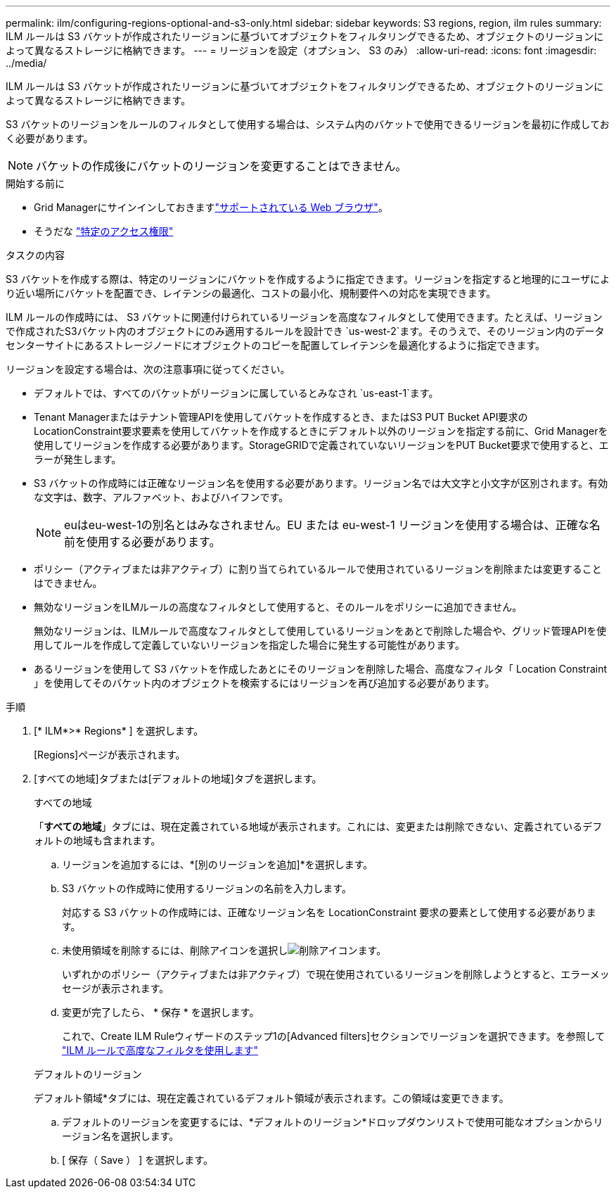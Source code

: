 ---
permalink: ilm/configuring-regions-optional-and-s3-only.html 
sidebar: sidebar 
keywords: S3 regions, region, ilm rules 
summary: ILM ルールは S3 バケットが作成されたリージョンに基づいてオブジェクトをフィルタリングできるため、オブジェクトのリージョンによって異なるストレージに格納できます。 
---
= リージョンを設定（オプション、 S3 のみ）
:allow-uri-read: 
:icons: font
:imagesdir: ../media/


[role="lead"]
ILM ルールは S3 バケットが作成されたリージョンに基づいてオブジェクトをフィルタリングできるため、オブジェクトのリージョンによって異なるストレージに格納できます。

S3 バケットのリージョンをルールのフィルタとして使用する場合は、システム内のバケットで使用できるリージョンを最初に作成しておく必要があります。


NOTE: バケットの作成後にバケットのリージョンを変更することはできません。

.開始する前に
* Grid Managerにサインインしておきますlink:../admin/web-browser-requirements.html["サポートされている Web ブラウザ"]。
* そうだな link:../admin/admin-group-permissions.html["特定のアクセス権限"]


.タスクの内容
S3 バケットを作成する際は、特定のリージョンにバケットを作成するように指定できます。リージョンを指定すると地理的にユーザにより近い場所にバケットを配置でき、レイテンシの最適化、コストの最小化、規制要件への対応を実現できます。

ILM ルールの作成時には、 S3 バケットに関連付けられているリージョンを高度なフィルタとして使用できます。たとえば、リージョンで作成されたS3バケット内のオブジェクトにのみ適用するルールを設計でき `us-west-2`ます。そのうえで、そのリージョン内のデータセンターサイトにあるストレージノードにオブジェクトのコピーを配置してレイテンシを最適化するように指定できます。

リージョンを設定する場合は、次の注意事項に従ってください。

* デフォルトでは、すべてのバケットがリージョンに属しているとみなされ `us-east-1`ます。
* Tenant Managerまたはテナント管理APIを使用してバケットを作成するとき、またはS3 PUT Bucket API要求のLocationConstraint要求要素を使用してバケットを作成するときにデフォルト以外のリージョンを指定する前に、Grid Managerを使用してリージョンを作成する必要があります。StorageGRIDで定義されていないリージョンをPUT Bucket要求で使用すると、エラーが発生します。
* S3 バケットの作成時には正確なリージョン名を使用する必要があります。リージョン名では大文字と小文字が区別されます。有効な文字は、数字、アルファベット、およびハイフンです。
+

NOTE: euはeu-west-1の別名とはみなされません。EU または eu-west-1 リージョンを使用する場合は、正確な名前を使用する必要があります。

* ポリシー（アクティブまたは非アクティブ）に割り当てられているルールで使用されているリージョンを削除または変更することはできません。
* 無効なリージョンをILMルールの高度なフィルタとして使用すると、そのルールをポリシーに追加できません。
+
無効なリージョンは、ILMルールで高度なフィルタとして使用しているリージョンをあとで削除した場合や、グリッド管理APIを使用してルールを作成して定義していないリージョンを指定した場合に発生する可能性があります。

* あるリージョンを使用して S3 バケットを作成したあとにそのリージョンを削除した場合、高度なフィルタ「 Location Constraint 」を使用してそのバケット内のオブジェクトを検索するにはリージョンを再び追加する必要があります。


.手順
. [* ILM*>* Regions* ] を選択します。
+
[Regions]ページが表示されます。

. [すべての地域]タブまたは[デフォルトの地域]タブを選択します。
+
[role="tabbed-block"]
====
.すべての地域
--
「*すべての地域*」タブには、現在定義されている地域が表示されます。これには、変更または削除できない、定義されているデフォルトの地域も含まれます。

.. リージョンを追加するには、*[別のリージョンを追加]*を選択します。
.. S3 バケットの作成時に使用するリージョンの名前を入力します。
+
対応する S3 バケットの作成時には、正確なリージョン名を LocationConstraint 要求の要素として使用する必要があります。

.. 未使用領域を削除するには、削除アイコンを選択しimage:../media/icon-x-to-remove.png["削除アイコン"]ます。
+
いずれかのポリシー（アクティブまたは非アクティブ）で現在使用されているリージョンを削除しようとすると、エラーメッセージが表示されます。

.. 変更が完了したら、 * 保存 * を選択します。
+
これで、Create ILM Ruleウィザードのステップ1の[Advanced filters]セクションでリージョンを選択できます。を参照して link:create-ilm-rule-enter-details.html#use-advanced-filters-in-ilm-rules["ILM ルールで高度なフィルタを使用します"]



--
.デフォルトのリージョン
--
デフォルト領域*タブには、現在定義されているデフォルト領域が表示されます。この領域は変更できます。

.. デフォルトのリージョンを変更するには、*デフォルトのリージョン*ドロップダウンリストで使用可能なオプションからリージョン名を選択します。
.. [ 保存（ Save ） ] を選択します。


--
====


